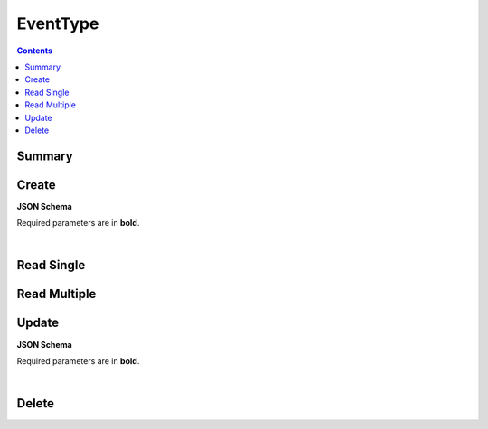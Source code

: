 EventType
*********

.. contents::
  :backlinks: none

Summary
-------

.. qrefflask:: project:create_app()
  :endpoints: api.create_event_type, api.read_event_type, api.read_event_types, api.update_event_type, api.delete_event_type
  :order: path

Create
------

**JSON Schema**

Required parameters are in **bold**.

.. jsonschema:: ../../project/api/schemas/value_create.json

|

.. autoflask:: project:create_app()
  :endpoints: api.create_event_type

Read Single
-----------

.. autoflask:: project:create_app()
  :endpoints: api.read_event_type

Read Multiple
-------------

.. autoflask:: project:create_app()
  :endpoints: api.read_event_types

Update
------

**JSON Schema**

Required parameters are in **bold**.

.. jsonschema:: ../../project/api/schemas/value_update.json

|

.. autoflask:: project:create_app()
  :endpoints: api.update_event_type

Delete
------

.. autoflask:: project:create_app()
  :endpoints: api.delete_event_type